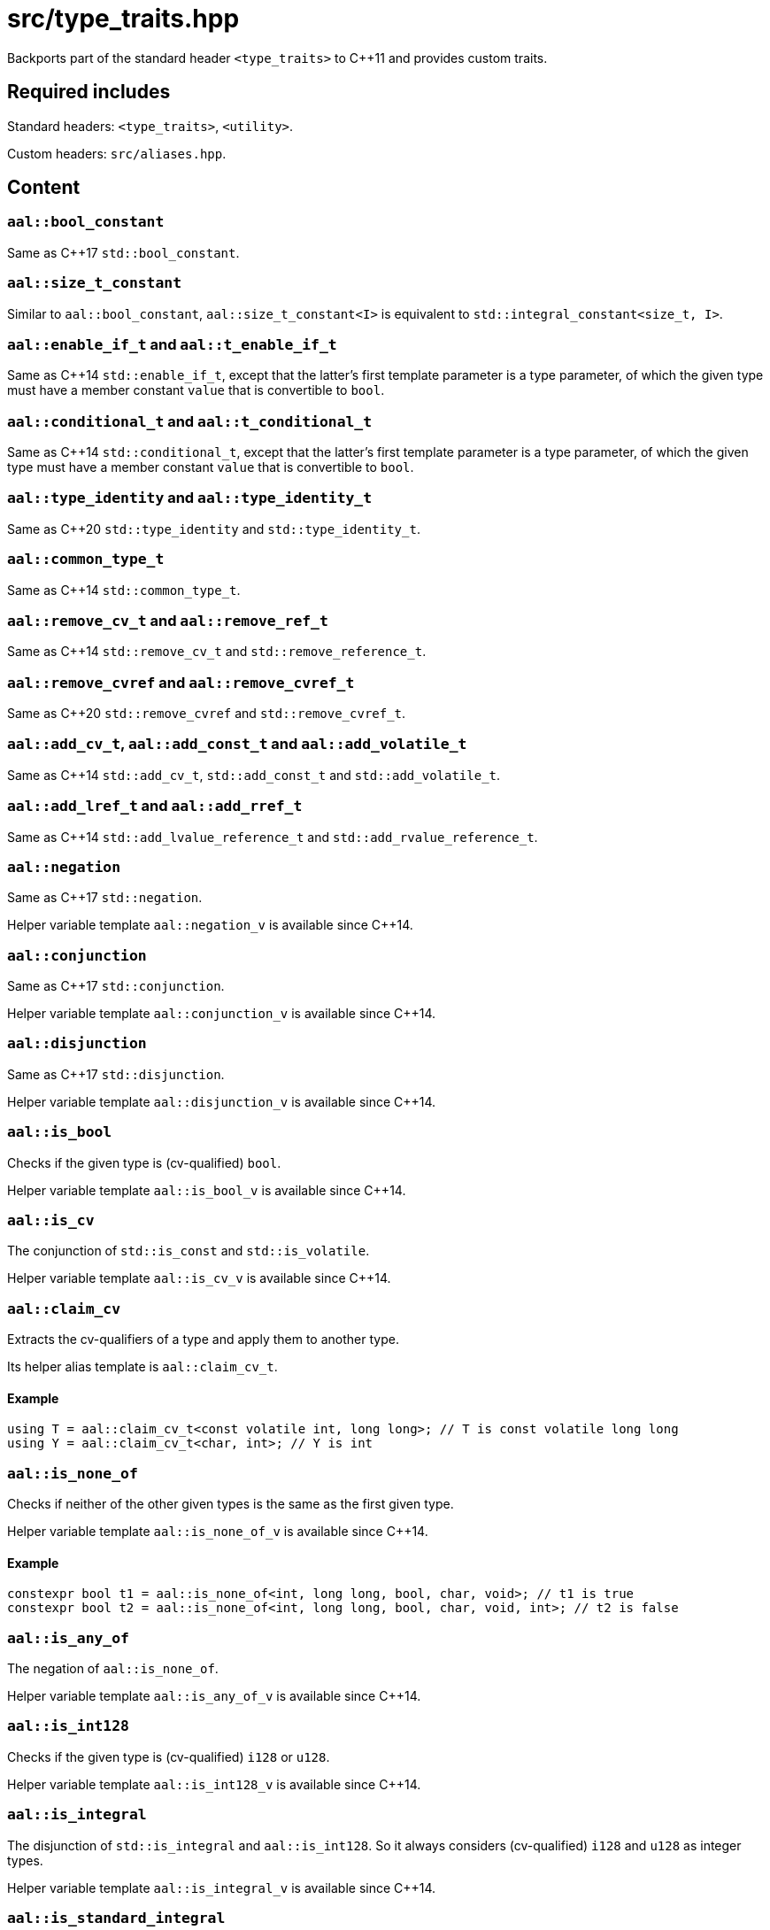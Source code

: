 = src/type_traits.hpp

Backports part of the standard header `<type_traits>` to C++11 and provides custom traits.

== Required includes

Standard headers: `<type_traits>`, `<utility>`.

Custom headers: `src/aliases.hpp`.

== Content

=== `aal::bool_constant`

Same as C++17 `std::bool_constant`.

=== `aal::size_t_constant`

Similar to `aal::bool_constant`, `aal::size_t_constant<I>` is equivalent to `std::integral_constant<size_t, I>`.

=== `aal::enable_if_t` and `aal::t_enable_if_t`

Same as C++14 `std::enable_if_t`, except that the latter's first template parameter is a type parameter,
of which the given type must have a member constant `value` that is convertible to `bool`.

=== `aal::conditional_t` and `aal::t_conditional_t`

Same as C++14 `std::conditional_t`, except that the latter's first template parameter is a type parameter,
of which the given type must have a member constant `value` that is convertible to `bool`.

=== `aal::type_identity` and `aal::type_identity_t`

Same as C++20 `std::type_identity` and `std::type_identity_t`.

=== `aal::common_type_t`

Same as C++14 `std::common_type_t`.

=== `aal::remove_cv_t` and `aal::remove_ref_t`

Same as C++14 `std::remove_cv_t` and `std::remove_reference_t`.

=== `aal::remove_cvref` and `aal::remove_cvref_t`

Same as C++20 `std::remove_cvref` and `std::remove_cvref_t`.

=== `aal::add_cv_t`, `aal::add_const_t` and `aal::add_volatile_t`

Same as C++14 `std::add_cv_t`, `std::add_const_t` and `std::add_volatile_t`.

=== `aal::add_lref_t` and `aal::add_rref_t`

Same as C++14 `std::add_lvalue_reference_t` and `std::add_rvalue_reference_t`.

=== `aal::negation`

Same as C++17 `std::negation`.

Helper variable template `aal::negation_v` is available since C++14.

=== `aal::conjunction`

Same as C++17 `std::conjunction`.

Helper variable template `aal::conjunction_v` is available since C++14.

=== `aal::disjunction`

Same as C++17 `std::disjunction`.

Helper variable template `aal::disjunction_v` is available since C++14.

=== `aal::is_bool`

Checks if the given type is (cv-qualified) `bool`.

Helper variable template `aal::is_bool_v` is available since C++14.

=== `aal::is_cv`

The conjunction of `std::is_const` and `std::is_volatile`.

Helper variable template `aal::is_cv_v` is available since C++14.

=== `aal::claim_cv`
Extracts the cv-qualifiers of a type and apply them to another type.

Its helper alias template is `aal::claim_cv_t`.

==== Example

[source, C++]
----
using T = aal::claim_cv_t<const volatile int, long long>; // T is const volatile long long
using Y = aal::claim_cv_t<char, int>; // Y is int
----

=== `aal::is_none_of`

Checks if neither of the other given types is the same as the first given type.

Helper variable template `aal::is_none_of_v` is available since C++14.

==== Example

[source, C++]
----
constexpr bool t1 = aal::is_none_of<int, long long, bool, char, void>; // t1 is true
constexpr bool t2 = aal::is_none_of<int, long long, bool, char, void, int>; // t2 is false
----

=== `aal::is_any_of`

The negation of `aal::is_none_of`.

Helper variable template `aal::is_any_of_v` is available since C++14.

=== `aal::is_int128`

Checks if the given type is (cv-qualified) `i128` or `u128`.

Helper variable template `aal::is_int128_v` is available since C++14.

=== `aal::is_integral`

The disjunction of `std::is_integral` and `aal::is_int128`. So it always considers (cv-qualified) `i128` and `u128` as integer types.

Helper variable template `aal::is_integral_v` is available since C++14.

=== `aal::is_standard_integral`

Checks if the given type satisfies `std::is_integral` but not `aal::is_int128`.

This trait is added because `std::is_integral_v<i/u128>` is true in `-std=gnu++` mode, which may not always be the desired result.

Helper variable template `aal::is_standard_integral_v` is available since C++14.

=== `aal::is_nonbool_integral`

Checks if the given type satisfies `aal::is_integral` but not `aal::is_bool`.

Helper variable template `aal::is_standard_integral_v` is available since C++14.

=== `aal::make_signed` and `aal::make_unsigned`

Adds `i/u128` support to `std::make_signed` and `std::make_unsigned`.

`aal::is_nonbool_integral` is implicitly required.

Their helper alias templates are `aal::make_signed_t` and `aal::make_unsigned_t`.

=== `aal::is_signed` and `aal::is_unsigned`

Adds `i/u128` support to `std::is_signed` and `std::is_unsigned`.

Helper variable templates `aal::is_signed_v` and `aal::is_unsigned_v` are available since C++14.

=== `aal::is_nonbool_unsigned`

Checks if the given type satisfies `aal::is_unsigned` but not `aal::is_bool`.

Helper variable template `aal::is_nonbool_unsigned_v` is available since C++14.

=== `aal::is_f128`

Checks if the given type is (cv-qualified) `f128`.

Helper variable template `aal::is_f128_v` is available since C++14.

=== `aal::is_floating_point`

The disjunction of `std::is_floating_point` and `aal::is_f128`. So it always considers (cv-qualified) `f128` as a floating-point type.

Helper variable template `aal::is_floating_point_v` is available since C++14.

=== `aal::is_standard_floating_point`

Checks if the given type satisfies `std::is_floating_point` but not `aal::is_f128`.

This trait is added because `std::is_floating_point_v<f128>` is true in `-std=gnu++` mode, which may not always be the desired result.

Helper variable template `aal::is_standard_floating_point_v` is available since C++14.

=== `aal::make_larger_width`

For the given integer type, obtains `i32` if its width is smaller than the width of `i32`, otherwise
obtains an integer type with double width. If the given type already has the largest width, then obtain the type itself.
cv-qualifiers and signedness are kept.

Its helper alias template is `aal::make_larger_width_t`.

==== Example

[source, C++]
----
using T = aal::make_larger_width_t<unsigned char>; // T is u32
using Y = aal::make_larger_width_t<i128>; // Y is i128
----

=== `aal::make_higher_precision`

For the given floating-point type, obtains `f64` if it is `f32`, obtains `f80` if it is `f64`, obtains `f128` if it is `f80`,
and obtains `f128` if it is `f128`. cv-qualifiers are kept.

Its helper alias template is `aal::make_higher_precision_t`.

=== `aal::idiv_result`

Obtains the most suitable result type for the result of integer divisions.
cv-qualifiers of the operands' types are removed. See the code comments for implementation details.

Its helper alias template is `aal::idiv_result_t`.

==== Example

[source, C++]
----
using T = aal::idiv_result_t<int, int>; // T is long long
using T2 = aal::idiv_result_t<int, unsigned int>; // T2 is int
using T3 = aal::idiv_result_t<unsigned int, int>; // T3 is long long
----
